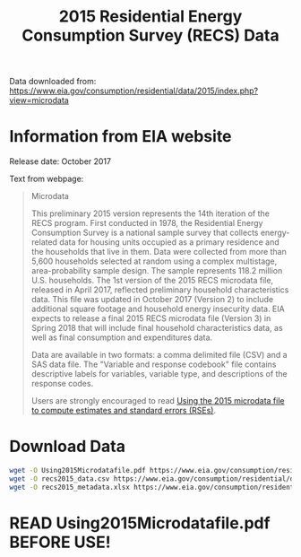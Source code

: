 #+Title: 2015 Residential Energy Consumption Survey (RECS) Data

Data downloaded from:
https://www.eia.gov/consumption/residential/data/2015/index.php?view=microdata

* Information from EIA website
Release date: October 2017

Text from webpage:
#+BEGIN_QUOTE
Microdata

This preliminary 2015 version represents the 14th iteration of the
RECS program. First conducted in 1978, the Residential Energy
Consumption Survey is a national sample survey that collects
energy-related data for housing units occupied as a primary residence
and the households that live in them. Data were collected from more
than 5,600 households selected at random using a complex multistage,
area-probability sample design. The sample represents 118.2 million
U.S. households. The 1st version of the 2015 RECS microdata file,
released in April 2017, reflected preliminary household
characteristics data. This file was updated in October 2017
(Version 2) to include additional square footage and household energy
insecurity data. EIA expects to release a final 2015 RECS microdata
file (Version 3) in Spring 2018 that will include final household
characteristics data, as well as final consumption and expenditures
data.


Data are available in two formats: a comma delimited file (CSV) and a
SAS data file. The "Variable and response codebook" file contains
descriptive labels for variables, variable type, and descriptions of
the response codes.


Users are strongly encouraged to read [[https://www.eia.gov/consumption/residential/data/2015/pdf/microdata.pdf][Using the 2015 microdata file to
compute estimates and standard errors (RSEs)]]. 

#+END_QUOTE

* Download Data
#+BEGIN_SRC sh
wget -O Using2015Microdatafile.pdf https://www.eia.gov/consumption/residential/data/2015/pdf/microdata.pdf
wget -O recs2015_data.csv https://www.eia.gov/consumption/residential/data/2015/csv/recs2015_public_v2.csv
wget -O recs2015_metadata.xlsx https://www.eia.gov/consumption/residential/data/2015/xls/codebook2015_public_v2.xlsx
#+END_SRC

#+RESULTS:

* READ Using2015Microdatafile.pdf BEFORE USE!
